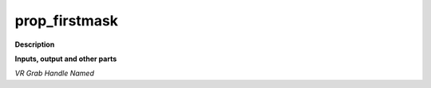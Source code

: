prop_firstmask
==============

.. _prop_firstmask:

**Description**



**Inputs, output and other parts**

*VR Grab Handle Named* 

